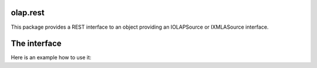 olap.rest
=========

This package provides a REST interface to an object providing an IOLAPSource 
or IXMLASource interface.

The interface
=============

Here is an example how to use it:

